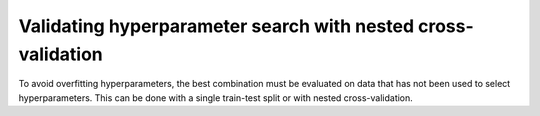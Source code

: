 .. _nested_cross_validation:

Validating hyperparameter search with nested cross-validation
=============================================================

To avoid overfitting hyperparameters, the best combination must be evaluated on
data that has not been used to select hyperparameters. This can be done with a
single train-test split or with nested cross-validation.
